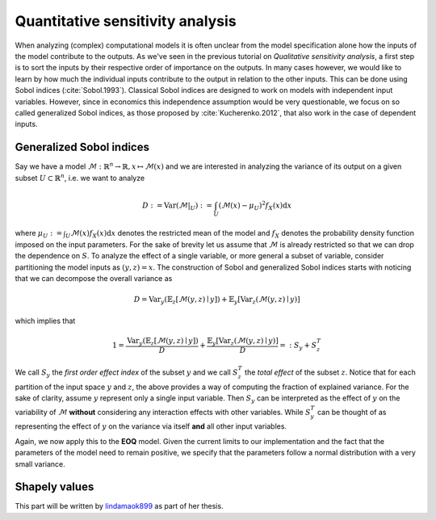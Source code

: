 Quantitative sensitivity analysis
=================================


When analyzing (complex) computational models it is often unclear from the model specification alone how the inputs of the model contribute to the outputs. As we've seen in the previous tutorial on *Qualitative sensitivity analysis*, a first step is to sort the inputs by their respective order of importance on the outputs. In many cases however, we would like to learn by how much the individual inputs contribute to the output in relation to the other inputs. This can be done using Sobol indices (:cite:`Sobol.1993`). Classical Sobol indices are designed to work on models with independent input variables. However, since in economics this independence assumption would be very questionable, we focus on so called generalized Sobol indices, as those proposed by :cite:`Kucherenko.2012`, that also work in the case of dependent inputs.

Generalized Sobol indices
^^^^^^^^^^^^^^^^^^^^^^^^^

Say we have a model :math:`\mathcal{M}:\mathbb{R}^n \to \mathbb{R}, x \mapsto \mathcal{M}(x)` and we are interested in analyzing the variance of its output on a given subset :math:`U \subset \mathbb{R}^n`, i.e. we want to analyze

.. math::

  D := \text{Var}(\mathcal{M}|_U) := \int_U (\mathcal{M}(x) - \mu_U)^2 f_X(x) \mathrm{d}x

where :math:`\mu_U := \int_U \mathcal{M}(x) f_X(x) \mathrm{d}x` denotes the restricted mean of the model and :math:`f_X` denotes the probability density function imposed on the input parameters. For the sake of brevity let us assume that :math:`\mathcal{M}` is already restricted so that we can drop the dependence on :math:`S`. To analyze the effect of a single variable, or more general a subset of variable, consider partitioning the model inputs as :math:`(y, z) = x`. The construction of Sobol and generalized Sobol indices starts with noticing that we can decompose the overall variance as

.. math::

  D = \text{Var}_y(\mathbb{E}_z\left[\mathcal{M}(y, z) \mid y \right]) + \mathbb{E}_y\left[\text{Var}_z(\mathcal{M}(y, z) \mid y)\right]

which implies that

.. math::

  1 = \frac{\text{Var}_y(\mathbb{E}_z\left[\mathcal{M}(y, z) \mid y \right])}{D} + \frac{\mathbb{E}_y\left[\text{Var}_z(\mathcal{M}(y, z) \mid y)\right]}{D} =: S_y + S_z^T

We call :math:`S_y` the *first order effect index* of the subset :math:`y` and we call :math:`S_z^T` the *total effect* of the subset :math:`z`. Notice that for each partition of the input space :math:`y` and :math:`z`, the above provides a way of computing the fraction of explained variance. For the sake of clarity, assume :math:`y` represent only a single input variable. Then :math:`S_y` can be interpreted as the effect of :math:`y` on the variability of :math:`\mathcal{M}` **without** considering any interaction effects with other variables. While :math:`S_y^T` can be thought of as representing the effect of :math:`y` on the variance via itself **and** all other input variables.

Again, we now apply this to the **EOQ** model. Given the current limits to our implementation and the fact that the parameters of the model need to remain positive, we specify that the parameters follow a normal distribution with a very small variance.

.. image:: ../../_static/images/fig-eoq-sensitivity-analysis-sobol.png
   :align: center
   :alt: Sobol indices

Shapely values
^^^^^^^^^^^^^^

This part will be written by `lindamaok899 <https://github.com/lindamaok899>`_ as part of her thesis.
